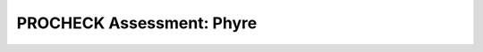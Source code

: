 ==========================
PROCHECK Assessment: Phyre
==========================


..  raw:: html

    <iframe
      id="procheck-phyre-jsmol-frame"
      data-external="1"
      src="_static/models/procheck-phyre/procheck-phyre.html"
      height="600"
      width="100%"
      style="border: 0"
      ></iframe>

